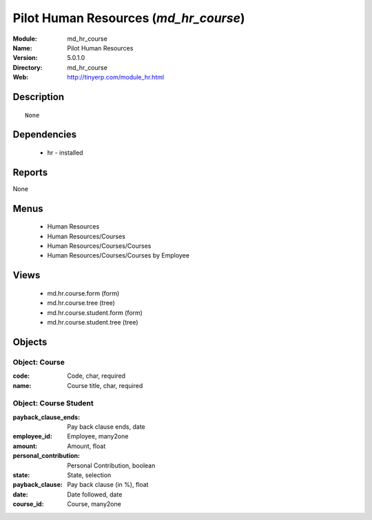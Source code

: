 
Pilot Human Resources (*md_hr_course*)
======================================
:Module: md_hr_course
:Name: Pilot Human Resources
:Version: 5.0.1.0
:Directory: md_hr_course
:Web: http://tinyerp.com/module_hr.html

Description
-----------

::

  None

Dependencies
------------

 * hr - installed

Reports
-------

None


Menus
-------

 * Human Resources
 * Human Resources/Courses
 * Human Resources/Courses/Courses
 * Human Resources/Courses/Courses by Employee

Views
-----

 * md.hr.course.form (form)
 * md.hr.course.tree (tree)
 * md.hr.course.student.form (form)
 * md.hr.course.student.tree (tree)


Objects
-------

Object: Course
##############



:code: Code, char, required





:name: Course title, char, required




Object: Course Student
######################



:payback_clause_ends: Pay back clause ends, date





:employee_id: Employee, many2one





:amount: Amount, float





:personal_contribution: Personal Contribution, boolean





:state: State, selection





:payback_clause: Pay back clause (in %), float





:date: Date followed, date





:course_id: Course, many2one


